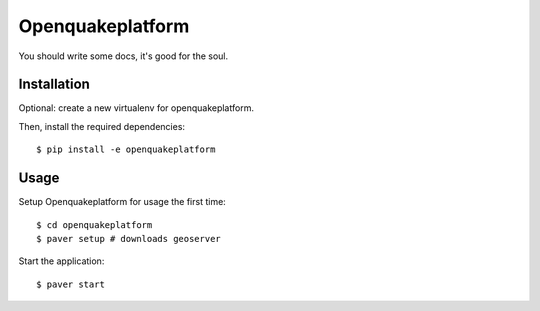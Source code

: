 Openquakeplatform
========================

You should write some docs, it's good for the soul.

Installation
------------

Optional: create a new virtualenv for openquakeplatform.

Then, install the required dependencies::

    $ pip install -e openquakeplatform


Usage
-----

Setup Openquakeplatform for usage the first time::

    $ cd openquakeplatform
    $ paver setup # downloads geoserver


Start the application::

    $ paver start 
